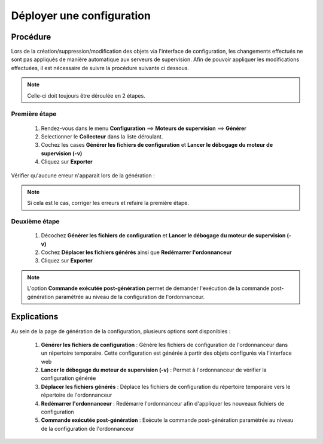 ==========================
Déployer une configuration
==========================

*********
Procédure
*********

Lors de la création/suppression/modification des objets via l'interface de configuration, les changements effectués ne sont pas appliqués de manière automatique aux serveurs de supervision.
Afin de pouvoir appliquer les modifications effectuées, il est nécessaire de suivre la procédure suivante ci dessous.

.. note::
   Celle-ci doit toujours être déroulée en 2 étapes.
   
Première étape
==============
 #.	Rendez-vous dans le menu **Configuration** ==> **Moteurs de supervision** ==> **Générer**
 #.	Selectionner le **Collecteur** dans la liste déroulant.
 #.	Cochez les cases **Générer les fichiers de configuration** et **Lancer le débogage du moteur de supervision (-v)**
 #. Cliquez sur **Exporter**
 
.. image :: /images/guide_utilisateur/configuration/11step1.png
   :align: center 

Vérifier qu'aucune erreur n'apparait lors de la génération :

.. note::
    Si cela est le cas, corriger les erreurs et refaire la première étape.

Deuxième étape
==============
 #.	Décochez **Générer les fichiers de configuration** et **Lancer le débogage du moteur de supervision (-v)**
 #.	Cochez **Déplacer les fichiers générés** ainsi que **Redémarrer l'ordonnanceur**
 #.	Cliquez sur **Exporter**
 
.. image :: /images/guide_utilisateur/configuration/11step2.png
   :align: center 

.. note::
    L'option **Commande exécutée post-génération** permet de demander l'exécution de la commande post-génération paramétrée au niveau de la configuration de l'ordonnanceur.

************
Explications
************

Au sein de la page de génération de la configuration, plusieurs options sont disponibles :

 #.	**Générer les fichiers de configuration** : Génère les fichiers de configuration de l'ordonnanceur dans un répertoire temporaire. Cette configuration est générée à partir des objets configurés via l'interface web
 #.	**Lancer le débogage du moteur de supervision (-v)** : Permet à l'ordonnanceur de vérifier la configuration générée
 #.	**Déplacer les fichiers générés** : Déplace les fichiers de configuration du répertoire temporaire vers le répertoire de l'ordonnanceur
 #.	**Redémarrer l'ordonnanceur** : Redémarre l'ordonnanceur afin d'appliquer les nouveaux fichiers de configuration
 #. **Commande exécutée post-génération** : Exécute la commande post-génération paramétrée au niveau de la configuration de l'ordonnanceur 
